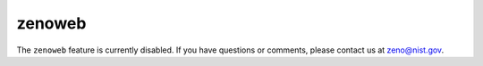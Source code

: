 =======
zenoweb
=======

.. role:: raw-latex(raw)
   :format: latex
..

.. raw:: latex

   \maketitle

The ``zenoweb`` feature is currently disabled. If you have questions or comments, please contact us at zeno@nist.gov.

